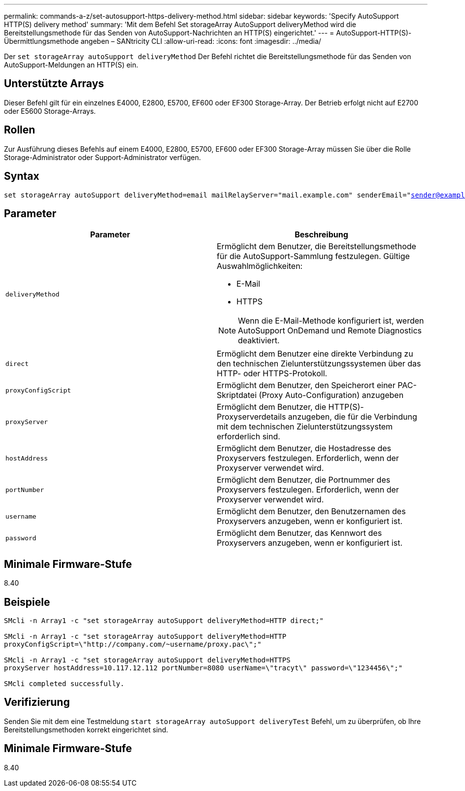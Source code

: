 ---
permalink: commands-a-z/set-autosupport-https-delivery-method.html 
sidebar: sidebar 
keywords: 'Specify AutoSupport HTTP(S) delivery method' 
summary: 'Mit dem Befehl Set storageArray AutoSupport deliveryMethod wird die Bereitstellungsmethode für das Senden von AutoSupport-Nachrichten an HTTP(S) eingerichtet.' 
---
= AutoSupport-HTTP(S)-Übermittlungsmethode angeben – SANtricity CLI
:allow-uri-read: 
:icons: font
:imagesdir: ../media/


[role="lead"]
Der `set storageArray autoSupport deliveryMethod` Der Befehl richtet die Bereitstellungsmethode für das Senden von AutoSupport-Meldungen an HTTP(S) ein.



== Unterstützte Arrays

Dieser Befehl gilt für ein einzelnes E4000, E2800, E5700, EF600 oder EF300 Storage-Array. Der Betrieb erfolgt nicht auf E2700 oder E5600 Storage-Arrays.



== Rollen

Zur Ausführung dieses Befehls auf einem E4000, E2800, E5700, EF600 oder EF300 Storage-Array müssen Sie über die Rolle Storage-Administrator oder Support-Administrator verfügen.



== Syntax

[source, cli, subs="+macros"]
----

set storageArray autoSupport deliveryMethod=email mailRelayServer="mail.example.com" senderEmail="sender@example.com"
----


== Parameter

[cols="2*"]
|===
| Parameter | Beschreibung 


 a| 
`deliveryMethod`
 a| 
Ermöglicht dem Benutzer, die Bereitstellungsmethode für die AutoSupport-Sammlung festzulegen. Gültige Auswahlmöglichkeiten:

* E-Mail
* HTTPS


[NOTE]
====
Wenn die E-Mail-Methode konfiguriert ist, werden AutoSupport OnDemand und Remote Diagnostics deaktiviert.

====


 a| 
`direct`
 a| 
Ermöglicht dem Benutzer eine direkte Verbindung zu den technischen Zielunterstützungssystemen über das HTTP- oder HTTPS-Protokoll.



 a| 
`proxyConfigScript`
 a| 
Ermöglicht dem Benutzer, den Speicherort einer PAC-Skriptdatei (Proxy Auto-Configuration) anzugeben



 a| 
`proxyServer`
 a| 
Ermöglicht dem Benutzer, die HTTP(S)-Proxyserverdetails anzugeben, die für die Verbindung mit dem technischen Zielunterstützungssystem erforderlich sind.



 a| 
`hostAddress`
 a| 
Ermöglicht dem Benutzer, die Hostadresse des Proxyservers festzulegen. Erforderlich, wenn der Proxyserver verwendet wird.



 a| 
`portNumber`
 a| 
Ermöglicht dem Benutzer, die Portnummer des Proxyservers festzulegen. Erforderlich, wenn der Proxyserver verwendet wird.



 a| 
`username`
 a| 
Ermöglicht dem Benutzer, den Benutzernamen des Proxyservers anzugeben, wenn er konfiguriert ist.



 a| 
`password`
 a| 
Ermöglicht dem Benutzer, das Kennwort des Proxyservers anzugeben, wenn er konfiguriert ist.

|===


== Minimale Firmware-Stufe

8.40



== Beispiele

[listing]
----

SMcli -n Array1 -c "set storageArray autoSupport deliveryMethod=HTTP direct;"

SMcli -n Array1 -c "set storageArray autoSupport deliveryMethod=HTTP
proxyConfigScript=\"http://company.com/~username/proxy.pac\";"

SMcli -n Array1 -c "set storageArray autoSupport deliveryMethod=HTTPS
proxyServer hostAddress=10.117.12.112 portNumber=8080 userName=\"tracyt\" password=\"1234456\";"

SMcli completed successfully.
----


== Verifizierung

Senden Sie mit dem eine Testmeldung `start storageArray autoSupport deliveryTest` Befehl, um zu überprüfen, ob Ihre Bereitstellungsmethoden korrekt eingerichtet sind.



== Minimale Firmware-Stufe

8.40
